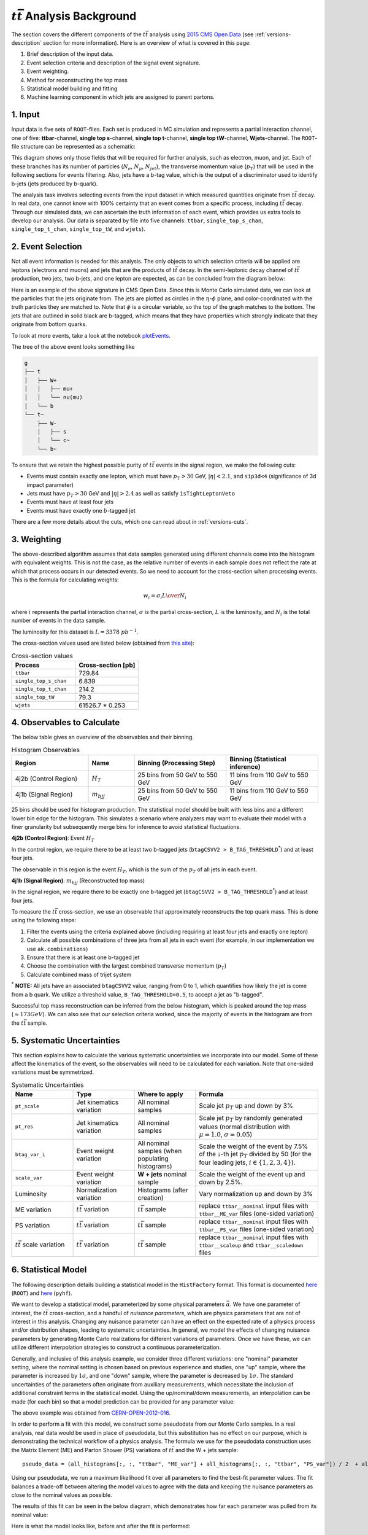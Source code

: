 :math:`t\bar{t}` Analysis Background
===============================================================
The section covers the different components of the :math:`t\bar{t}` analysis using `2015 CMS Open Data <https://cms.cern/news/first-cms-open-data-lhc-run-2-released>`_ (see :ref:`versions-description` section for more information). 
Here is an overview of what is covered in this page:

#. Brief description of the input data.
#. Event selection criteria and description of the signal event signature.
#. Event weighting.
#. Method for reconstructing the top mass
#. Statistical model building and fitting
#. Machine learning component in which jets are assigned to parent partons.

1. Input
---------------------------------------------------------------
Input data is five sets of ``ROOT``-files. 
Each set is produced in MC simulation and represents a partial interaction channel, one of five: **ttbar**-channel, **single top s**-channel, **single top t**-channel, **single top tW**-channel, **Wjets**-channel. 
The ``ROOT``-file structure can be represented as a schematic:

.. image:: images/input_structure.png
  :width: 60%
  :alt: Diagram showing the structure of each ``ROOT`` file with separate fields for electrons, muons, and jets.

This diagram shows only those fields that will be required for further analysis, such as electron, muon, and jet. 
Each of these branches has its number of particles (:math:`N_e`, :math:`N_{\mu}`, :math:`N_{jet}`), the transverse momentum value (:math:`p_T`) that will be used in the following sections for events filtering. 
Also, jets have a b-tag value, which is the output of a discriminator used to identify b-jets (jets produced by b-quark).

The analysis task involves selecting events from the input dataset in which measured quantities originate from :math:`t\bar{t}` decay. 
In real data, one cannot know with 100\% certainty that an event comes from a specific process, including :math:`t\bar{t}` decay. Through our simulated data, we can ascertain the truth information of each event, which provides us extra tools to develop our analysis. 
Our data is separated by file into five channels: ``ttbar``, ``single_top_s_chan``, ``single_top_t_chan``, ``single_top_tW``, and ``wjets``).
  
2. Event Selection
---------------------------------------------------------------
Not all event information is needed for this analysis. 
The only objects to which selection criteria will be applied are leptons (electrons and muons) and jets that are the products of :math:`t\bar{t}` decay. 
In the semi-leptonic decay channel of :math:`t\bar{t}` production, two jets, two b-jets, and one lepton are expected, as can be concluded from the diagram below:

.. image:: images/ttbar.png
  :width: 80%
  :alt: Diagram of a :math:`t\bar{t}` event with four jets and one lepton.

Here is an example of the above signature in CMS Open Data. 
Since this is Monte Carlo simulated data, we can look at the particles that the jets originate from. 
The jets are plotted as circles in the :math:`\eta`-:math:`\phi` plane, and color-coordinated with the truth particles they are matched to. Note that :math:`\phi` is a circular variable, so the top of the graph matches to the bottom. 
The jets that are outlined in solid black are b-tagged, which means that they have properties which strongly indicate that they originate from bottom quarks.

To look at more events, take a look at the notebook plotEvents_.

.. _plotEvents: event-plotting/plotEvents.ipynb

.. image:: images/event3.png
  :width: 80%
  :alt: Example of a :math:`t\bar{t}` event in our signal region.
  
The tree of the above event looks something like

.. code-block:: text

    g
    ├── t
    │   ├── W+
    │   │   ├── mu+
    │   │   └── nu(mu)
    │   └── b
    └── t~
        ├── W-
        │   ├── s
        │   └── c~
        └── b~
        
To ensure that we retain the highest possible purity of :math:`t\bar{t}` events in the signal region, we make the following cuts:

* Events must contain exactly one lepton, which must have :math:`p_T>30` GeV, :math:`|\eta|<2.1`, and ``sip3d<4`` (significance of 3d impact parameter)
* Jets must have :math:`p_T>30` GeV and :math:`|\eta|>2.4` as well as satisfy ``isTightLeptonVeto``
* Events must have at least four jets
* Events must have exactly one :math:`b`-tagged jet

There are a few more details about the cuts, which one can read about in :ref:`versions-cuts`.


3. Weighting
---------------------------------------------------------------
The above-described algorithm assumes that data samples generated using different channels come into the histogram with equivalent weights. 
This is not the case, as the relative number of events in each sample does not reflect the rate at which that process occurs in our detected events. 
So we need to account for the cross-section when processing events. This is the formula for calculating weights:

.. math::
    
    w_i = {{\sigma}_i L \over N_i}

where :math:`i` represents the partial interaction channel, :math:`\sigma` is the partial cross-section, :math:`L` is the luminosity, and :math:`N_i` is the total number of events in the data sample.

The luminosity for this dataset is :math:`L=3378\;pb^{-1}`.

The cross-section values used are listed below (obtained from `this site <https://twiki.cern.ch/twiki/bin/view/LHCPhysics/LHCTopWG>`_):

.. list-table:: Cross-section values
   :widths: 50 50
   :header-rows: 1

   * - Process
     - Cross-section [pb]
   * - ``ttbar``
     - 729.84
   * - ``single_top_s_chan``
     - 6.839
   * - ``single_top_t_chan``
     - 214.2
   * - ``single_top_tW``
     - 79.3
   * - ``wjets``
     - 61526.7 * 0.253
     
     
4. Observables to Calculate
---------------------------------------------------------------
The below table gives an overview of the observables and their binning.

.. list-table:: Histogram Observables
   :widths: 25 15 30 30
   :header-rows: 1

   * - Region
     - Name
     - Binning (Processing Step)
     - Binning (Statistical inference)
   * - 4j2b (Control Region)
     - :math:`H_T`
     - 25 bins from 50 GeV to 550 GeV
     - 11 bins from 110 GeV to 550 GeV
   * - 4j1b (Signal Region)
     - :math:`m_{bjj}`
     - 25 bins from 50 GeV to 550 GeV
     - 11 bins from 110 GeV to 550 GeV

25 bins should be used for histogram production.
The statistical model should be built with less bins and a different lower bin edge for the histogram.
This simulates a scenario where analyzers may want to evaluate their model with a finer granularity but subsequently merge bins for inference to avoid statistical fluctuations.

**4j2b (Control Region)**: Event :math:`H_T`

In the control region, we require there to be at least two b-tagged jets (``btagCSVV2 > B_TAG_THRESHOLD``:sup:`*`) and at least four jets.

The observable in this region is the event :math:`H_T`, which is the sum of the :math:`p_T` of all jets in each event.


**4j1b (Signal Region)**: :math:`m_{bjj}` (Reconstructed top mass)

In the signal region, we require there to be exactly one b-tagged jet (``btagCSVV2 > B_TAG_THRESHOLD``:sup:`*`) and at least four jets.

To measure the :math:`t\bar{t}` cross-section, we use an observable that approximately reconstructs the top quark mass.
This is done using the following steps:

#. Filter the events using the criteria explained above (including requiring at least four jets and exactly one lepton)
#. Calculate all possible combinations of three jets from all jets in each event (for example, in our implementation we use ``ak.combinations``)
#. Ensure that there is at least one b-tagged jet 
#. Choose the combination with the largest combined transverse momentum (:math:`p_T`)
#. Calculate combined mass of trijet system

:sup:`*` **NOTE:** All jets have an associated ``btagCSVV2`` value, ranging from 0 to 1, which quantifies how likely the jet is come from a b quark. We utilize a threshold value, ``B_TAG_THRESHOLD=0.5``, to accept a jet as "b-tagged".

Successful top mass reconstruction can be inferred from the below histogram, which is peaked around the top mass (:math:`\approx 173 GeV`). 
We can also see that our selection criteria worked, since the majority of events in the histogram are from the :math:`t\bar{t}` sample.

.. image:: images/analysis.png
  :width: 80%
  :alt: Top mass distribution demonstrating successful top mass reconstruction.


5. Systematic Uncertainties
---------------------------------------------------------------
This section explains how to calculate the various systematic uncertainties we incorporate into our model. Some of these affect the kinematics of the event, so the observables will need to be calculated for each variation. Note that one-sided variations must be symmetrized.

.. list-table:: Systematic Uncertainties
   :widths: 20 20 20 40
   :header-rows: 1

   * - Name
     - Type
     - Where to apply
     - Formula
   * - ``pt_scale``
     - Jet kinematics variation
     - All nominal samples
     - Scale jet :math:`p_T` up and down by 3\%
   * - ``pt_res``
     - Jet kinematics variation
     - All nominal samples
     - Scale jet :math:`p_T` by randomly generated values (normal distribution with :math:`\mu=1.0`, :math:`\sigma=0.05`) 
   * - ``btag_var_i``
     - Event weight variation
     - All nominal samples (when populating histograms)
     - Scale the weight of the event by 7.5\% of the ``i``-th jet :math:`p_T` divided by 50 (for the four leading jets, :math:`i\in\{1,2,3,4\}`).
   * - ``scale_var``
     - Event weight variation
     - **W + jets** nominal sample
     - Scale the weight of the event up and down by 2.5\%.
   * - Luminosity
     - Normalization variation
     - Histograms (after creation)
     - Vary normalization up and down by 3\%
   * - ME variation
     - :math:`t\bar{t}` variation
     - :math:`t\bar{t}` sample
     - replace ``ttbar__nominal`` input files with ``ttbar__ME_var`` files (one-sided variation)
   * - PS variation
     - :math:`t\bar{t}` variation
     - :math:`t\bar{t}` sample
     - replace ``ttbar__nominal`` input files with ``ttbar__PS_var`` files (one-sided variation)
   * - :math:`t\bar{t}` scale variation
     - :math:`t\bar{t}` variation
     - :math:`t\bar{t}` sample
     - replace ``ttbar__nominal`` input files with ``ttbar__scaleup`` and ``ttbar__scaledown`` files

6. Statistical Model
---------------------------------------------------------------
The following description details building a statistical model in the ``HistFactory`` format. This format is documented `here <https://root.cern/doc/master/group__HistFactory.html>`_ (``ROOT``) and `here <https://pyhf.readthedocs.io/en/latest/intro.html#histfactory>`_ (``pyhf``).

We want to develop a statistical model, parameterized by some physical parameters :math:`\vec{\alpha}`. 
We have one parameter of interest, the :math:`t\bar{t}` cross-section, and a handful of *nuisance parameters*, which are physics parameters that are not of interest in this analysis. 
Changing any nuisance parameter can have an effect on the expected rate of a physics process and/or distribution shapes, leading to systematic uncertainties. 
In general, we model the effects of changing nuisance parameters by generating Monte Carlo realizations for different variations of parameters. 
Once we have these, we can utilize different interpolation strategies to construct a continuous parameterization. 

Generally, and inclusive of this analysis example, we consider three different variations: one "nominal" parameter setting, where the nominal setting is chosen based on previous experience and studies, one "up" sample, where the parameter is increased by :math:`1\sigma`, and one "down" sample, where the parameter is decreased by :math:`1\sigma`. 
The standard uncertainties of the parameters often originate from auxiliary measurements, which necessitate the inclusion of additional constraint terms in the statistical model. 
Using the up/nominal/down measurements, an interpolation can be made (for each bin) so that a model prediction can be provided for any parameter value:

.. image:: images/interpolation.png
  :width: 60%
  :alt: Example of interpolation for model predictions, obtained from `CERN-OPEN-2012-016 <https://cds.cern.ch/record/1456844>`_.
 
The above example was obtained from `CERN-OPEN-2012-016 <https://cds.cern.ch/record/1456844>`_.

In order to perform a fit with this model, we construct some pseudodata from our Monte Carlo samples. In a real analysis, real data would be used in place of pseudodata, but this substitution has no effect on our purpose, which is demonstrating the technical workflow of a physics analysis. The formula we use for the pseudodata construction uses the Matrix Element (ME) and Parton Shower (PS) variations of :math:`t\bar{t}` and the W + jets sample::

    pseudo_data = (all_histograms[:, :, "ttbar", "ME_var"] + all_histograms[:, :, "ttbar", "PS_var"]) / 2  + all_histograms[:, :, "wjets", "nominal"]

Using our pseudodata, we run a maximum likelihood fit over all parameters to find the best-fit parameter values. The fit balances a trade-off between altering the model values to agree with the data and keeping the nuisance parameters as close to the nominal values as possible.

The results of this fit can be seen in the below diagram, which demonstrates how far each parameter was pulled from its nominal value:

.. image:: images/pulls.png
  :width: 60%
  :alt: A pull diagram showing the fit results for each parameter with respect to their nominal values.

Here is what the model looks like, before and after the fit is performed:

.. image:: images/fit.png
  :width: 80%
  :alt: The histogram of the reconstructed top mass (:math:`m_{bjj}`) before and after maximum likelihood fit.

For more information to statistics in LHC physics, visit `this document <https://arxiv.org/abs/1503.07622>`_.

7. Machine Learning Component
---------------------------------------------------------------
Most modern high energy physics analyses use some form of machine learning (ML), so a machine learning task has been incorporated into the AGC :math:`t\bar{t}` cross-section measurement to reflect this development. 
The method described above to reconstruct the top mass attempts to correctly select all three jets on the hadronic side of the collision. 
Using ML, we can go beyond this task by attempting to correctly assign each jet with its parent parton. 
This should allow for a more accurate top mass reconstruction as well as access to new observables, such as the angle between the jet on the leptonic side of the collision and the lepton, or the angle between the two W jets.
For the IRIS-HEP implementation of this task, to enable machine learning in the ttbar analysis notebook, one must set ``USE_INFERENCE = True``. 

The strategy used for this jet-parton assignment task is as follows:

In each event, we want to associate four jets to three labels. 
We want to label two jets as :math:`W` (considering these two to be indistinguishable), one jet as :math:`b_{top-had}` (the top jet on the side of hadronic decay), and one as :math:`b_{top-lep}` (the top jet on the side of leptonic decay). 
This is visualized in the diagram below:

.. image:: images/ttbar_labels.png
  :width: 80%
  :alt: Diagram of a :math:`t\bar{t}` event with the three machine learning labels for jets.
  
In each event, we consider each permutation of jets assigned to these labels, restricting to the leading :math:`N` jets. 
The number of such permutations (assuming the event has at least :math:`N` jets and that :math:`N\geq 4`) is :math:`N!/(2\cdot (N-4)!)`. 
For example, if there are 4 jets in an event, we consider :math:`4!/2=12` permutations. 
The :math:`4!` comes from labelling 4 jets, while dividing by 2 accounts for the fact that two of the jets are labelled indistinguishably. 
If there are more than 4 jets, the remainder are assigned to a fourth category, "other". Jets are also assigned to this category indistinguishably. 
For example if :math:`N=7` and we have 7 jets in an event, we consider :math:`7!/(2\cdot 3!)=420` permutations, since we assign labels to 7 jets. 
We assign 2 jets to "W" indistinguishably, then the three remainder to "other" indistinguishably.

To vizualize the :math:`N=4` scenario, view the diagram below:

.. image:: images/permutations.png
  :width: 80%
  :alt: Possible jet-label assignments for :math:`N=4` scenario.
  
For each permutation, we calculate 20 features:

#. :math:`\Delta R` between the :math:`b_{top-lep}` jet and the lepton
#. :math:`\Delta R` between the two :math:`W` jets
#. :math:`\Delta R` between the first :math:`W` jet and the :math:`b_{top-had}` jet
#. :math:`\Delta R` between the second :math:`W` jet and the :math:`b_{top-had}` jet (should have same distribution as previous feature)
#. Combined mass of the :math:`b_{top-lep}` jet and the lepton
#. Combined mass of the two :math:`W` jets
#. Combined mass of the two :math:`W` jets and the :math:`b_{top-had}` jet (reconstructed top mass)
#. Combined :math:`p_T` of the two :math:`W` jets and the :math:`b_{top-had}` jet
#. :math:`p_T` of the first :math:`W` jet
#. :math:`p_T` of the second :math:`W` jet (should have same distribution as previous feature)
#. :math:`p_T` of the :math:`b_{top-had}` jet
#. :math:`p_T` of the :math:`b_{top-lep}` jet
#. ``btagCSVV2`` of the first :math:`W` jet (:math:`b`-tag value)
#. ``btagCSVV2`` of the second :math:`W` jet (should have same distribution as previous feature)
#. ``btagCSVV2`` of the :math:`b_{top-had}` jet
#. ``btagCSVV2`` of the :math:`b_{top-lep}` jet
#. ``qgl`` of the first :math:`W` jet (quark-gluon discriminator)
#. ``qgl`` of the second :math:`W` jet (should have same distribution as previous feature)
#. ``qgl`` of the :math:`b_{top-had}` jet
#. ``qgl`` of the :math:`b_{top-lep}` jet

For each permutation, all 20 features are fed into a boosted decision tree, which was trained to select correct permutations. 
After this, the permutation with the highest BDT score is selected as "correct", then we use those jet-parton assignments to calculate the observables of interest.

It is a future goal to move onto a more sophisticated architecture, as the BDT method is restrictive since it becomes computationally expensive for events with high jet multiplicity.

BDT Performance
---------------------------------------------------------------
The results in this section are specific to the models provided in the `repository /<https://github.com/iris-hep/analysis-grand-challenge/tree/main/analyses/cms-open-data-ttbar/models>`_. The results will differ some with each model-training.

We can first qualitatively compare the top mass reconstruction by the trijet combination method and the BDT method by comparing their distributions to the truth top mass reconstruction distribution. 
The events considered here are those in which it is possible to correctly reconstruct all jet-parton assignments in the leading four jets.

.. image:: images/topmassreconstruction.png
  :width: 80%
  :alt: Distribution of reconstructed top mass from different methods.
  
We can see that the result from using the BDT method (green) more closely matches the truth distribution (blue) than the trijet combination method (orange).

If we look into the performance by calculating which jet-parton assignments are predicted correctly, we also see that the BDT method performs better. 
If we look at the top 6 jets in each event and restrict the set of events to those in which full reconstruction is possible (i.e. all truth labels are present in the top 6 jets), we see that the BDT selects the correct three jets for the top mass reconstruction 60.10% of the time, while the trijet combination method only selects the correct three jets 28.31% of the time.

.. image:: images/bdt_performance_comparison.png
  :width: 80%
  :alt: Comparison of the BDT method to the trijet combination method.
  
The BDT is also trying to predict more information than the trijet combination method. 
Instead of finding the three correct jets to use for the reconstructed mass, we want to choose correct labels for four jets in an event. So to ensure that the BDT is performing as it should, we can compare BDT output to random chance. 
If we again look at the top 6 jets in each event and restrict the set of events to those in which full reconstruction is possible, we see the following:

.. image:: images/bdt_performance.png
  :width: 80%
  :alt: Comparison of the BDT output to random chance.

The BDT does much better than random chance at predicting jet-parton assignments.

Document Authors
---------------------------------------------------------------

* `Andrii Falko <https://github.com/andriiknu>`_
* `Elliott Kauffman <https://github.com/ekauffma>`_
